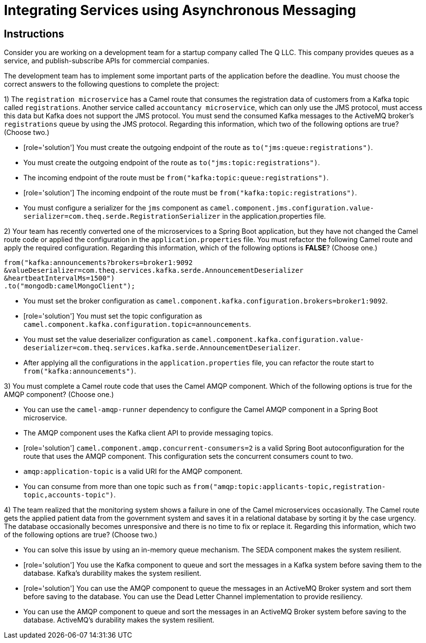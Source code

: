 ifndef::backend-docbook5,backend-docbook45[:imagesdir: ../../..]
// Sections should have an id that is a short version of the title.
[id='asyncmessaging-multchoice']
= Integrating Services using Asynchronous Messaging

[role='MultChoice']
== Instructions

Consider you are working on a development team for a startup company called The Q LLC.
This company provides queues as a service, and publish-subscribe APIs for commercial companies.

The development team has to implement some important parts of the application before the deadline.
You must choose the correct answers to the following questions to complete the project:

1) The `+registration microservice+` has a Camel route that consumes the registration data of customers from a Kafka topic called `+registrations+`.
Another service called `+accountancy microservice+`, which can only use the JMS protocol, must access this data but Kafka does not support the JMS protocol.
You must send the consumed Kafka messages to the ActiveMQ broker's `+registrations+` queue by using the JMS protocol.
Regarding this information, which two of the following options are true? (Choose two.)

** [role='solution'] You must create the outgoing endpoint of the route as `+to("jms:queue:registrations")+`.
** You must create the outgoing endpoint of the route as `+to("jms:topic:registrations")+`.
** The incoming endpoint of the route must be `+from("kafka:topic:queue:registrations")+`.
** [role='solution'] The incoming endpoint of the route must be `+from("kafka:topic:registrations")+`.
** You must configure a serializer for the `+jms+` component as `+camel.component.jms.configuration.value-serializer=com.theq.serde.RegistrationSerializer+` in the application.properties file.

2) Your team has recently converted one of the microservices to a Spring Boot application, but they have not changed the Camel route code or applied the configuration in the `+application.properties+` file.
You must refactor the following Camel route and apply the required configuration.
Regarding this information, which of the following options is *FALSE*? (Choose one.)

[subs="+quotes,+macros"]
----
from("kafka:announcements?brokers=broker1:9092
&valueDeserializer=com.theq.services.kafka.serde.AnnouncementDeserializer
&heartbeatIntervalMs=1500")
.to("mongodb:camelMongoClient");
----

** You must set the broker configuration as `+camel.component.kafka.configuration.brokers=broker1:9092+`.
** [role='solution'] You must set the topic configuration as `+camel.component.kafka.configuration.topic=announcements+`.
** You must set the value deserializer configuration as `+camel.component.kafka.configuration.value-deserializer=com.theq.services.kafka.serde.AnnouncementDeserializer+`.
** After applying all the configurations in the `+application.properties+` file, you can refactor the route start to `+from("kafka:announcements")+`.

3) You must complete a Camel route code that uses the Camel AMQP component.
Which of the following options is true for the AMQP component?  (Choose one.)

** You can use the `+camel-amqp-runner+` dependency to configure the Camel AMQP component in a Spring Boot microservice.
** The AMQP component uses the Kafka client API to provide messaging topics.
** [role='solution'] `+camel.component.amqp.concurrent-consumers=2+` is a valid Spring Boot autoconfiguration for the route that uses the AMQP component.
This configuration sets the concurrent consumers count to two.
** `+amqp:application-topic+` is a valid URI for the AMQP component.
** You can consume from more than one topic such as `+from("amqp:topic:applicants-topic,registration-topic,accounts-topic")+`.

4) The team realized that the monitoring system shows a failure in one of the Camel microservices occasionally.
The Camel route gets the applied patient data from the government system and saves it in a relational database by sorting it by the case urgency.
The database occasionally becomes unresponsive and there is no time to fix or replace it.
Regarding this information, which two of the following options are true? (Choose two.)

** You can solve this issue by using an in-memory queue mechanism.
The SEDA component makes the system resilient.
** [role='solution'] You use the Kafka component to queue and sort the messages in a Kafka system before saving them to the database.
Kafka's durability makes the system resilient.
** [role='solution'] You can use the AMQP component to queue the messages in an ActiveMQ Broker system and sort them before saving to the database.
You can use the Dead Letter Channel implementation to provide resiliency.
** You can use the AMQP component to queue and sort the messages in an ActiveMQ Broker system before saving to the database.
ActiveMQ's durability makes the system resilient.
